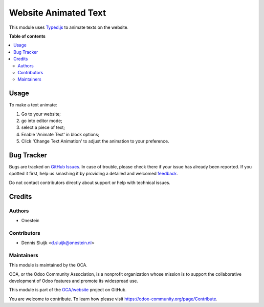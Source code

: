 =====================
Website Animated Text
=====================

.. !!!!!!!!!!!!!!!!!!!!!!!!!!!!!!!!!!!!!!!!!!!!!!!!!!!!
   !! This file is generated by oca-gen-addon-readme !!
   !! changes will be overwritten.                   !!
   !!!!!!!!!!!!!!!!!!!!!!!!!!!!!!!!!!!!!!!!!!!!!!!!!!!!

.. |badge1| image:: https://img.shields.io/badge/maturity-Beta-yellow.png
    :target: https://odoo-community.org/page/development-status
    :alt: Beta
.. |badge2| image:: https://img.shields.io/badge/licence-AGPL--3-blue.png
    :target: http://www.gnu.org/licenses/agpl-3.0-standalone.html
    :alt: License: AGPL-3
.. |badge3| image:: https://img.shields.io/badge/github-OCA%2Fwebsite-lightgray.png?logo=github
    :target: https://github.com/OCA/website/tree/13.0/website_typed_text
    :alt: OCA/website
.. |badge4| image:: https://img.shields.io/badge/weblate-Translate%20me-F47D42.png
    :target: https://translation.odoo-community.org/projects/website-13-0/website-13-0-website_typed_text
    :alt: Translate me on Weblate

|badge1| |badge2| |badge3| |badge4| 

This module uses `Typed.js <https://mattboldt.com/demos/typed-js/>`_ to animate texts on the website.

.. image:: https://raw.githubusercontent.com/OCA/website/13.0/website_typed_text/static/description/demo.gif

**Table of contents**

.. contents::
   :local:

Usage
=====

To make a text animate:

#. Go to your website;
#. go into editor mode;
#. select a piece of text;
#. Enable 'Animate Text' in block options;
#. Click 'Change Text Animation' to adjust the animation to your preference.

Bug Tracker
===========

Bugs are tracked on `GitHub Issues <https://github.com/OCA/website/issues>`_.
In case of trouble, please check there if your issue has already been reported.
If you spotted it first, help us smashing it by providing a detailed and welcomed
`feedback <https://github.com/OCA/website/issues/new?body=module:%20website_typed_text%0Aversion:%2013.0%0A%0A**Steps%20to%20reproduce**%0A-%20...%0A%0A**Current%20behavior**%0A%0A**Expected%20behavior**>`_.

Do not contact contributors directly about support or help with technical issues.

Credits
=======

Authors
~~~~~~~

* Onestein

Contributors
~~~~~~~~~~~~

* Dennis Sluijk <d.sluijk@onestein.nl>

Maintainers
~~~~~~~~~~~

This module is maintained by the OCA.

.. image:: https://odoo-community.org/logo.png
   :alt: Odoo Community Association
   :target: https://odoo-community.org

OCA, or the Odoo Community Association, is a nonprofit organization whose
mission is to support the collaborative development of Odoo features and
promote its widespread use.

This module is part of the `OCA/website <https://github.com/OCA/website/tree/13.0/website_typed_text>`_ project on GitHub.

You are welcome to contribute. To learn how please visit https://odoo-community.org/page/Contribute.
